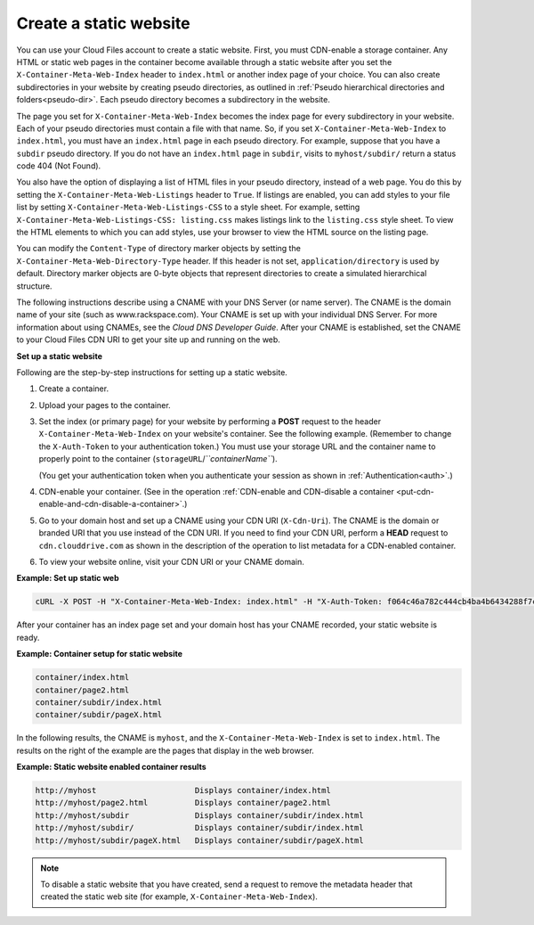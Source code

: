 .. _create-a-static-website:


Create a static website
-----------------------

You can use your Cloud Files account to create a static website. First,
you must CDN-enable a storage container. Any HTML or static web pages in
the container become available through a static website after you set
the ``X-Container-Meta-Web-Index`` header to ``index.html`` or another
index page of your choice. You can also create subdirectories in your
website by creating pseudo directories, as outlined in :ref:`Pseudo hierarchical directories and folders<pseudo-dir>`. Each
pseudo directory becomes a subdirectory in the website.

The page you set for ``X-Container-Meta-Web-Index`` becomes the index
page for every subdirectory in your website. Each of your pseudo
directories must contain a file with that name. So, if you set
``X-Container-Meta-Web-Index`` to ``index.html``, you must have an
``index.html`` page in each pseudo directory. For example, suppose that
you have a ``subdir`` pseudo directory. If you do not have an
``index.html`` page in ``subdir``, visits to ``myhost/subdir/`` return a
status code 404 (Not Found).

You also have the option of displaying a list of HTML files in your
pseudo directory, instead of a web page. You do this by setting the
``X-Container-Meta-Web-Listings`` header to ``True``. If listings are
enabled, you can add styles to your file list by setting
``X-Container-Meta-Web-Listings-CSS`` to a style sheet. For example,
setting ``X-Container-Meta-Web-Listings-CSS: listing.css`` makes
listings link to the ``listing.css`` style sheet. To view the HTML
elements to which you can add styles, use your browser to view the HTML
source on the listing page.

You can modify the ``Content-Type`` of directory marker objects by
setting the ``X-Container-Meta-Web-Directory-Type`` header. If this
header is not set, ``application/directory`` is used by default.
Directory marker objects are 0-byte objects that represent directories
to create a simulated hierarchical structure.

The following instructions describe using a CNAME with your DNS Server (or
name server). The CNAME is the domain name of your site (such as
www.rackspace.com). Your CNAME is set up with your individual DNS
Server. For more information about using CNAMEs, see the *Cloud DNS
Developer Guide*.
After your CNAME is established, set the CNAME to your Cloud Files CDN
URI to get your site up and running on the web.

**Set up a static website**

Following are the step-by-step instructions for setting up a static
website.

#. Create a container.

#. Upload your pages to the container.

#. Set the index (or primary page) for your website by performing a
   **POST** request to the header ``X-Container-Meta-Web-Index`` on your
   website's container. See the following example. (Remember to change the
   ``X-Auth-Token`` to your authentication token.) You must use your
   storage URL and the container name to properly point to the container
   (``storageURL``/*``containerName``*).

   (You get your authentication token when you authenticate your session
   as shown in :ref:`Authentication<auth>`.)

#. CDN-enable your container. (See in the operation :ref:`CDN-enable and CDN-disable a container <put-cdn-enable-and-cdn-disable-a-container>`.)

#. Go to your domain host and set up a CNAME using your CDN URI
   (``X-Cdn-Uri``). The CNAME is the domain or branded URI that you use
   instead of the CDN URI. If you need to find your CDN URI, perform a
   **HEAD** request to ``cdn.clouddrive.com`` as shown in the
   description of the operation to list metadata for a CDN-enabled
   container.

#. To view your website online, visit your CDN URI or your CNAME domain.

**Example: Set up static web**

.. code::

    cURL -X POST -H "X-Container-Meta-Web-Index: index.html" -H "X-Auth-Token: f064c46a782c444cb4ba4b6434288f7c" "https://storage101.dfw1.clouddrive.com/v1/MossoCloudFS_a55df/MyLibrary/"

After your container has an index page set and your domain host has your
CNAME recorded, your static website is ready.

**Example: Container setup for static website**

.. code::

    container/index.html
    container/page2.html
    container/subdir/index.html
    container/subdir/pageX.html

In the following results, the CNAME is ``myhost``, and the
``X-Container-Meta-Web-Index`` is set to ``index.html``. The results on
the right of the example are the pages that display in the web browser.

**Example: Static website enabled container results**

.. code::

    http://myhost                     Displays container/index.html
    http://myhost/page2.html          Displays container/page2.html
    http://myhost/subdir              Displays container/subdir/index.html
    http://myhost/subdir/             Displays container/subdir/index.html
    http://myhost/subdir/pageX.html   Displays container/subdir/pageX.html

.. note::
   To disable a static website that you have created, send a request to
   remove the metadata header that created the static web site (for
   example, ``X-Container-Meta-Web-Index``).

